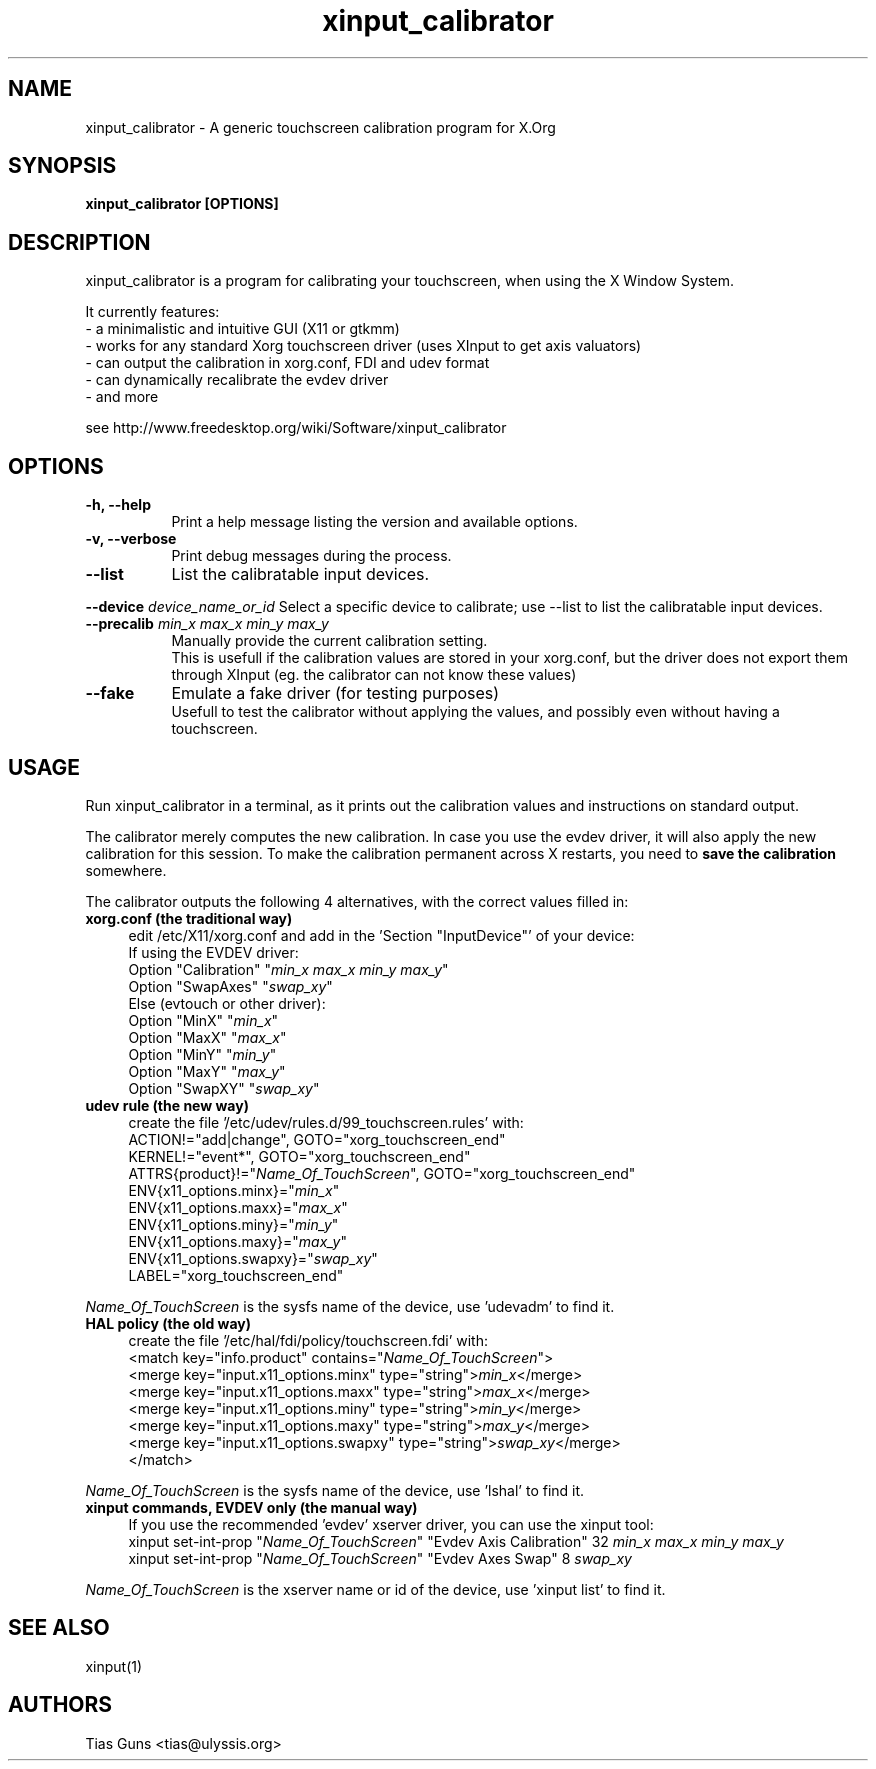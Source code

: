 .\" 
.TH "xinput_calibrator" "1" "" "Tias Guns" ""
.SH "NAME"
xinput_calibrator \- A generic touchscreen calibration program for X.Org

.SH "SYNOPSIS"
.B xinput_calibrator [OPTIONS]
.SH "DESCRIPTION"
xinput_calibrator is a program for calibrating your touchscreen, when using the X Window System.
.PP 
It currently features:
.br 
\- a minimalistic and intuitive GUI (X11 or gtkmm)
.br 
\- works for any standard Xorg touchscreen driver (uses XInput to get axis valuators)
.br 
\- can output the calibration in xorg.conf, FDI and udev format
.br 
\- can dynamically recalibrate the evdev driver
.br 
\- and more
.PP 
see http://www.freedesktop.org/wiki/Software/xinput_calibrator

.SH "OPTIONS"
.TP 8
.B \-h, \-\-help
Print a help message listing the version and available options.
.PP 
.TP 8
.B \-v, \-\-verbose
Print debug messages during the process.
.PP 
.TP 8
.B \-\-list
List the calibratable input devices.
.PP 
.B \-\-device \fIdevice_name_or_id\fP
Select a specific device to calibrate;
use \-\-list to list the calibratable input devices.
.PP 
.TP 8
.B \-\-precalib \fImin_x\fP \fImax_x\fP \fImin_y\fP \fImax_y\fP
Manually provide the current calibration setting.
.br 
This is usefull if the calibration values are stored in your xorg.conf, but the driver does not export them through XInput (eg. the calibrator can not know these values)
.PP 
.TP 8
.B \-\-fake
Emulate a fake driver (for testing purposes)
.br 
Usefull to test the calibrator without applying the values, and possibly even without having a touchscreen.
.SH "USAGE"
Run xinput_calibrator in a terminal, as it prints out the calibration values and instructions on standard output.
.PP 
The calibrator merely computes the new calibration. In case you use the evdev driver, it will also apply the new calibration for this session. To make the calibration permanent across X restarts, you need to \fBsave the calibration\fR somewhere.
.PP 
The calibrator outputs the following 4 alternatives, with the correct values filled in:
.TP 4
.B xorg.conf (the traditional way)
edit /etc/X11/xorg.conf and add in the 'Section "InputDevice"' of your device:
.br 
If using the EVDEV driver:
.br 
	Option	"Calibration"	"\fImin_x\fP \fImax_x\fP \fImin_y\fP \fImax_y\fP"
.br 
	Option	"SwapAxes"	"\fIswap_xy\fP"
.br 
Else (evtouch or other driver):
.br 
	Option	"MinX"		"\fImin_x\fP"
.br 
	Option	"MaxX"		"\fImax_x\fP"
.br 
	Option	"MinY"		"\fImin_y\fP"
.br 
	Option	"MaxY"		"\fImax_y\fP"
.br 
	Option	"SwapXY"		"\fIswap_xy\fP"

.TP 4
.B udev rule (the new way)
create the file '/etc/udev/rules.d/99_touchscreen.rules' with:
.br 
	ACTION!="add|change", GOTO="xorg_touchscreen_end"
.br 
	KERNEL!="event*", GOTO="xorg_touchscreen_end"
.br 
	ATTRS{product}!="\fIName_Of_TouchScreen\fR", GOTO="xorg_touchscreen_end"
.br 
	ENV{x11_options.minx}="\fImin_x\fP"
.br 
	ENV{x11_options.maxx}="\fImax_x\fP"
.br 
	ENV{x11_options.miny}="\fImin_y\fP"
.br 
	ENV{x11_options.maxy}="\fImax_y\fP"
.br 
	ENV{x11_options.swapxy}="\fIswap_xy\fP"
.br 
	LABEL="xorg_touchscreen_end"
.PP 
\fIName_Of_TouchScreen\fR is the sysfs name of the device, use 'udevadm' to find it.

.TP 4
.B HAL policy (the old way)
create the file '/etc/hal/fdi/policy/touchscreen.fdi' with:
.br 
	<match key="info.product" contains="\fIName_Of_TouchScreen\fR">
.br 
	  <merge key="input.x11_options.minx" type="string">\fImin_x\fP</merge>
.br 
	  <merge key="input.x11_options.maxx" type="string">\fImax_x\fP</merge>
.br 
	  <merge key="input.x11_options.miny" type="string">\fImin_y\fP</merge>
.br 
	  <merge key="input.x11_options.maxy" type="string">\fImax_y\fP</merge>
.br 
	  <merge key="input.x11_options.swapxy" type="string">\fIswap_xy\fP</merge>
.br 
	</match>
.PP 
\fIName_Of_TouchScreen\fR is the sysfs name of the device, use 'lshal' to find it.

.TP 4
.B xinput commands, EVDEV only (the manual way)
If you use the recommended 'evdev' xserver driver, you can use the xinput tool:
.br 
	xinput set\-int\-prop "\fIName_Of_TouchScreen\fR" "Evdev Axis Calibration" 32 \fImin_x\fP \fImax_x\fP \fImin_y\fP \fImax_y\fP
.br 
	xinput set\-int\-prop "\fIName_Of_TouchScreen\fR" "Evdev Axes Swap" 8 \fIswap_xy\fR
.PP 
\fIName_Of_TouchScreen\fR is the xserver name or id of the device, use 'xinput list' to find it.
.SH "SEE ALSO"
xinput(1)
.SH "AUTHORS"
.nf 
Tias Guns <tias@ulyssis.org>
.fi 
